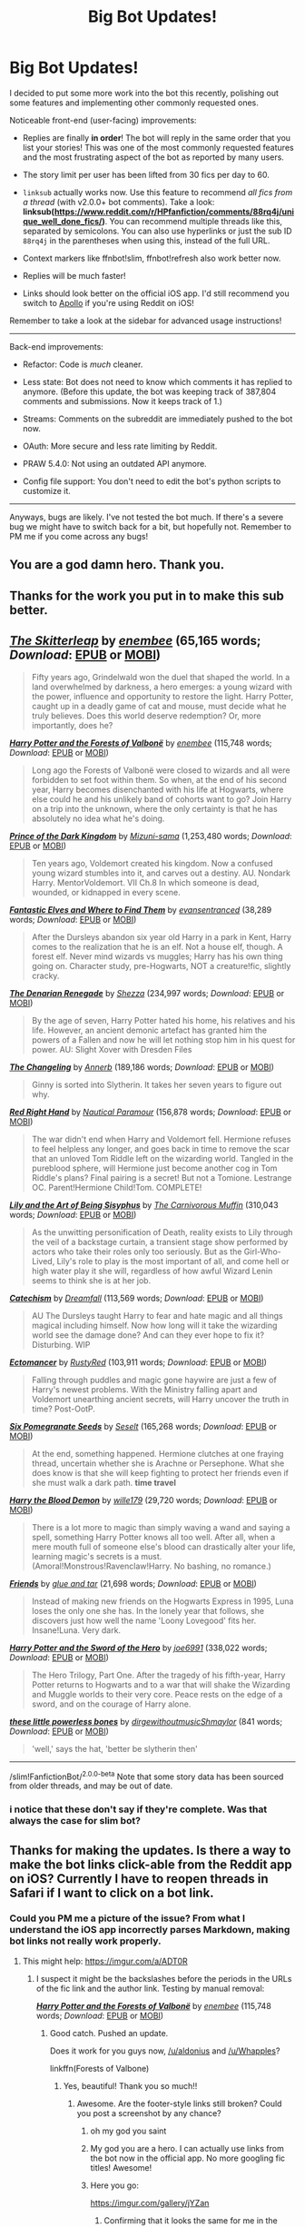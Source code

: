 #+TITLE: Big Bot Updates!

* Big Bot Updates!
:PROPERTIES:
:Author: tusing
:Score: 143
:DateUnix: 1522651616.0
:DateShort: 2018-Apr-02
:END:
I decided to put some more work into the bot this recently, polishing out some features and implementing other commonly requested ones.

Noticeable front-end (user-facing) improvements:

- Replies are finally *in order*! The bot will reply in the same order that you list your stories! This was one of the most commonly requested features and the most frustrating aspect of the bot as reported by many users.

- The story limit per user has been lifted from 30 fics per day to 60.

- =linksub= actually works now. Use this feature to recommend /all fics from a thread/ (with v2.0.0+ bot comments). Take a look: *linksub([[https://www.reddit.com/r/HPfanfiction/comments/88rq4j/unique_well_done_fics/]])*. You can recommend multiple threads like this, separated by semicolons. You can also use hyperlinks or just the sub ID =88rq4j= in the parentheses when using this, instead of the full URL.

- Context markers like ffnbot!slim, ffnbot!refresh also work better now.

- Replies will be much faster!

- Links should look better on the official iOS app. I'd still recommend you switch to [[https://itunes.apple.com/app/id979274575][Apollo]] if you're using Reddit on iOS!

Remember to take a look at the sidebar for advanced usage instructions!

--------------

Back-end improvements:

- Refactor: Code is /much/ cleaner.

- Less state: Bot does not need to know which comments it has replied to anymore. (Before this update, the bot was keeping track of 387,804 comments and submissions. Now it keeps track of 1.)

- Streams: Comments on the subreddit are immediately pushed to the bot now.

- OAuth: More secure and less rate limiting by Reddit.

- PRAW 5.4.0: Not using an outdated API anymore.

- Config file support: You don't need to edit the bot's python scripts to customize it.

--------------

Anyways, bugs are likely. I've not tested the bot much. If there's a severe bug we might have to switch back for a bit, but hopefully not. Remember to PM me if you come across any bugs!


** You are a god damn hero. Thank you.
:PROPERTIES:
:Author: Wirenfeldt
:Score: 41
:DateUnix: 1522658161.0
:DateShort: 2018-Apr-02
:END:


** Thanks for the work you put in to make this sub better.
:PROPERTIES:
:Author: ScottPress
:Score: 23
:DateUnix: 1522658348.0
:DateShort: 2018-Apr-02
:END:


** [[https://www.fanfiction.net/s/5150093/1/][*/The Skitterleap/*]] by [[https://www.fanfiction.net/u/980211/enembee][/enembee/]] (65,165 words; /Download/: [[http://www.ff2ebook.com/old/ffn-bot/index.php?id=5150093&source=ff&filetype=epub][EPUB]] or [[http://www.ff2ebook.com/old/ffn-bot/index.php?id=5150093&source=ff&filetype=mobi][MOBI]])

#+begin_quote
  Fifty years ago, Grindelwald won the duel that shaped the world. In a land overwhelmed by darkness, a hero emerges: a young wizard with the power, influence and opportunity to restore the light. Harry Potter, caught up in a deadly game of cat and mouse, must decide what he truly believes. Does this world deserve redemption? Or, more importantly, does he?
#+end_quote

[[https://www.fanfiction.net/s/7287278/1/][*/Harry Potter and the Forests of Valbonë/*]] by [[https://www.fanfiction.net/u/980211/enembee][/enembee/]] (115,748 words; /Download/: [[http://www.ff2ebook.com/old/ffn-bot/index.php?id=7287278&source=ff&filetype=epub][EPUB]] or [[http://www.ff2ebook.com/old/ffn-bot/index.php?id=7287278&source=ff&filetype=mobi][MOBI]])

#+begin_quote
  Long ago the Forests of Valbonë were closed to wizards and all were forbidden to set foot within them. So when, at the end of his second year, Harry becomes disenchanted with his life at Hogwarts, where else could he and his unlikely band of cohorts want to go? Join Harry on a trip into the unknown, where the only certainty is that he has absolutely no idea what he's doing.
#+end_quote

[[https://www.fanfiction.net/s/3766574/1/][*/Prince of the Dark Kingdom/*]] by [[https://www.fanfiction.net/u/1355498/Mizuni-sama][/Mizuni-sama/]] (1,253,480 words; /Download/: [[http://www.ff2ebook.com/old/ffn-bot/index.php?id=3766574&source=ff&filetype=epub][EPUB]] or [[http://www.ff2ebook.com/old/ffn-bot/index.php?id=3766574&source=ff&filetype=mobi][MOBI]])

#+begin_quote
  Ten years ago, Voldemort created his kingdom. Now a confused young wizard stumbles into it, and carves out a destiny. AU. Nondark Harry. MentorVoldemort. VII Ch.8 In which someone is dead, wounded, or kidnapped in every scene.
#+end_quote

[[https://www.fanfiction.net/s/8197451/1/][*/Fantastic Elves and Where to Find Them/*]] by [[https://www.fanfiction.net/u/651163/evansentranced][/evansentranced/]] (38,289 words; /Download/: [[http://www.ff2ebook.com/old/ffn-bot/index.php?id=8197451&source=ff&filetype=epub][EPUB]] or [[http://www.ff2ebook.com/old/ffn-bot/index.php?id=8197451&source=ff&filetype=mobi][MOBI]])

#+begin_quote
  After the Dursleys abandon six year old Harry in a park in Kent, Harry comes to the realization that he is an elf. Not a house elf, though. A forest elf. Never mind wizards vs muggles; Harry has his own thing going on. Character study, pre-Hogwarts, NOT a creature!fic, slightly cracky.
#+end_quote

[[https://www.fanfiction.net/s/3473224/1/][*/The Denarian Renegade/*]] by [[https://www.fanfiction.net/u/524094/Shezza][/Shezza/]] (234,997 words; /Download/: [[http://www.ff2ebook.com/old/ffn-bot/index.php?id=3473224&source=ff&filetype=epub][EPUB]] or [[http://www.ff2ebook.com/old/ffn-bot/index.php?id=3473224&source=ff&filetype=mobi][MOBI]])

#+begin_quote
  By the age of seven, Harry Potter hated his home, his relatives and his life. However, an ancient demonic artefact has granted him the powers of a Fallen and now he will let nothing stop him in his quest for power. AU: Slight Xover with Dresden Files
#+end_quote

[[https://www.fanfiction.net/s/6919395/1/][*/The Changeling/*]] by [[https://www.fanfiction.net/u/763509/Annerb][/Annerb/]] (189,186 words; /Download/: [[http://www.ff2ebook.com/old/ffn-bot/index.php?id=6919395&source=ff&filetype=epub][EPUB]] or [[http://www.ff2ebook.com/old/ffn-bot/index.php?id=6919395&source=ff&filetype=mobi][MOBI]])

#+begin_quote
  Ginny is sorted into Slytherin. It takes her seven years to figure out why.
#+end_quote

[[https://www.fanfiction.net/s/12304702/1/][*/Red Right Hand/*]] by [[https://www.fanfiction.net/u/1876812/Nautical-Paramour][/Nautical Paramour/]] (156,878 words; /Download/: [[http://www.ff2ebook.com/old/ffn-bot/index.php?id=12304702&source=ff&filetype=epub][EPUB]] or [[http://www.ff2ebook.com/old/ffn-bot/index.php?id=12304702&source=ff&filetype=mobi][MOBI]])

#+begin_quote
  The war didn't end when Harry and Voldemort fell. Hermione refuses to feel helpless any longer, and goes back in time to remove the scar that an unloved Tom Riddle left on the wizarding world. Tangled in the pureblood sphere, will Hermione just become another cog in Tom Riddle's plans? Final pairing is a secret! But not a Tomione. Lestrange OC. Parent!Hermione Child!Tom. COMPLETE!
#+end_quote

[[https://www.fanfiction.net/s/9911469/1/][*/Lily and the Art of Being Sisyphus/*]] by [[https://www.fanfiction.net/u/1318815/The-Carnivorous-Muffin][/The Carnivorous Muffin/]] (310,043 words; /Download/: [[http://www.ff2ebook.com/old/ffn-bot/index.php?id=9911469&source=ff&filetype=epub][EPUB]] or [[http://www.ff2ebook.com/old/ffn-bot/index.php?id=9911469&source=ff&filetype=mobi][MOBI]])

#+begin_quote
  As the unwitting personification of Death, reality exists to Lily through the veil of a backstage curtain, a transient stage show performed by actors who take their roles only too seriously. But as the Girl-Who-Lived, Lily's role to play is the most important of all, and come hell or high water play it she will, regardless of how awful Wizard Lenin seems to think she is at her job.
#+end_quote

[[https://www.fanfiction.net/s/2006636/1/][*/Catechism/*]] by [[https://www.fanfiction.net/u/584081/Dreamfall][/Dreamfall/]] (113,569 words; /Download/: [[http://www.ff2ebook.com/old/ffn-bot/index.php?id=2006636&source=ff&filetype=epub][EPUB]] or [[http://www.ff2ebook.com/old/ffn-bot/index.php?id=2006636&source=ff&filetype=mobi][MOBI]])

#+begin_quote
  AU The Dursleys taught Harry to fear and hate magic and all things magical including himself. Now how long will it take the wizarding world see the damage done? And can they ever hope to fix it? Disturbing. WIP
#+end_quote

[[https://www.fanfiction.net/s/4563439/1/][*/Ectomancer/*]] by [[https://www.fanfiction.net/u/1548491/RustyRed][/RustyRed/]] (103,911 words; /Download/: [[http://www.ff2ebook.com/old/ffn-bot/index.php?id=4563439&source=ff&filetype=epub][EPUB]] or [[http://www.ff2ebook.com/old/ffn-bot/index.php?id=4563439&source=ff&filetype=mobi][MOBI]])

#+begin_quote
  Falling through puddles and magic gone haywire are just a few of Harry's newest problems. With the Ministry falling apart and Voldemort unearthing ancient secrets, will Harry uncover the truth in time? Post-OotP.
#+end_quote

[[https://www.fanfiction.net/s/12132374/1/][*/Six Pomegranate Seeds/*]] by [[https://www.fanfiction.net/u/981377/Seselt][/Seselt/]] (165,268 words; /Download/: [[http://www.ff2ebook.com/old/ffn-bot/index.php?id=12132374&source=ff&filetype=epub][EPUB]] or [[http://www.ff2ebook.com/old/ffn-bot/index.php?id=12132374&source=ff&filetype=mobi][MOBI]])

#+begin_quote
  At the end, something happened. Hermione clutches at one fraying thread, uncertain whether she is Arachne or Persephone. What she does know is that she will keep fighting to protect her friends even if she must walk a dark path. *time travel*
#+end_quote

[[https://www.fanfiction.net/s/12410115/1/][*/Harry the Blood Demon/*]] by [[https://www.fanfiction.net/u/5192205/wille179][/wille179/]] (29,720 words; /Download/: [[http://www.ff2ebook.com/old/ffn-bot/index.php?id=12410115&source=ff&filetype=epub][EPUB]] or [[http://www.ff2ebook.com/old/ffn-bot/index.php?id=12410115&source=ff&filetype=mobi][MOBI]])

#+begin_quote
  There is a lot more to magic than simply waving a wand and saying a spell, something Harry Potter knows all too well. After all, when a mere mouth full of someone else's blood can drastically alter your life, learning magic's secrets is a must. (Amoral!Monstrous!Ravenclaw!Harry. No bashing, no romance.)
#+end_quote

[[https://www.fanfiction.net/s/7816829/1/][*/Friends/*]] by [[https://www.fanfiction.net/u/3164869/glue-and-tar][/glue and tar/]] (21,698 words; /Download/: [[http://www.ff2ebook.com/old/ffn-bot/index.php?id=7816829&source=ff&filetype=epub][EPUB]] or [[http://www.ff2ebook.com/old/ffn-bot/index.php?id=7816829&source=ff&filetype=mobi][MOBI]])

#+begin_quote
  Instead of making new friends on the Hogwarts Express in 1995, Luna loses the only one she has. In the lonely year that follows, she discovers just how well the name 'Loony Lovegood' fits her. Insane!Luna. Very dark.
#+end_quote

[[https://www.fanfiction.net/s/3994212/1/][*/Harry Potter and the Sword of the Hero/*]] by [[https://www.fanfiction.net/u/557425/joe6991][/joe6991/]] (338,022 words; /Download/: [[http://www.ff2ebook.com/old/ffn-bot/index.php?id=3994212&source=ff&filetype=epub][EPUB]] or [[http://www.ff2ebook.com/old/ffn-bot/index.php?id=3994212&source=ff&filetype=mobi][MOBI]])

#+begin_quote
  The Hero Trilogy, Part One. After the tragedy of his fifth-year, Harry Potter returns to Hogwarts and to a war that will shake the Wizarding and Muggle worlds to their very core. Peace rests on the edge of a sword, and on the courage of Harry alone.
#+end_quote

[[https://archiveofourown.org/works/3111215][*/these little powerless bones/*]] by [[https://www.archiveofourown.org/users/dirgewithoutmusic/pseuds/dirgewithoutmusic/users/Shmaylor/pseuds/Shmaylor][/dirgewithoutmusicShmaylor/]] (841 words; /Download/: [[https://archiveofourown.org/downloads/di/dirgewithoutmusic/3111215/these%20little%20powerless%20bones.epub?updated_at=1420354800][EPUB]] or [[https://archiveofourown.org/downloads/di/dirgewithoutmusic/3111215/these%20little%20powerless%20bones.mobi?updated_at=1420354800][MOBI]])

#+begin_quote
  'well,' says the hat, 'better be slytherin then'
#+end_quote

--------------

/slim!FanfictionBot/^{2.0.0-beta} Note that some story data has been sourced from older threads, and may be out of date.
:PROPERTIES:
:Author: FanfictionBot
:Score: 8
:DateUnix: 1522651636.0
:DateShort: 2018-Apr-02
:END:

*** i notice that these don't say if they're complete. Was that always the case for slim bot?
:PROPERTIES:
:Author: Togop
:Score: 3
:DateUnix: 1522750634.0
:DateShort: 2018-Apr-03
:END:


** Thanks for making the updates. Is there a way to make the bot links click-able from the Reddit app on iOS? Currently I have to reopen threads in Safari if I want to click on a bot link.
:PROPERTIES:
:Author: Whapples
:Score: 8
:DateUnix: 1522677092.0
:DateShort: 2018-Apr-02
:END:

*** Could you PM me a picture of the issue? From what I understand the iOS app incorrectly parses Markdown, making bot links not really work properly.
:PROPERTIES:
:Author: tusing
:Score: 2
:DateUnix: 1522677488.0
:DateShort: 2018-Apr-02
:END:

**** This might help: [[https://imgur.com/a/ADT0R]]
:PROPERTIES:
:Author: aldonius
:Score: 2
:DateUnix: 1522678094.0
:DateShort: 2018-Apr-02
:END:

***** I suspect it might be the backslashes before the periods in the URLs of the fic link and the author link. Testing by manual removal:

[[http://www.fanfiction.net/s/7287278/1/][*/Harry Potter and the Forests of Valbonë/*]] by [[https://www.fanfiction.net/u/980211/enembee][/enembee/]] (115,748 words; /Download/: [[http://www.ff2ebook.com/old/ffn-bot/index.php?id=7287278&source=ff&filetype=epub][EPUB]] or [[http://www.ff2ebook.com/old/ffn-bot/index.php?id=7287278&source=ff&filetype=mobi][MOBI]])
:PROPERTIES:
:Author: aldonius
:Score: 2
:DateUnix: 1522678207.0
:DateShort: 2018-Apr-02
:END:

****** Good catch. Pushed an update.

Does it work for you guys now, [[/u/aldonius]] and [[/u/Whapples]]?

linkffn(Forests of Valbone)
:PROPERTIES:
:Author: tusing
:Score: 5
:DateUnix: 1522684195.0
:DateShort: 2018-Apr-02
:END:

******* Yes, beautiful! Thank you so much!!
:PROPERTIES:
:Author: Whapples
:Score: 5
:DateUnix: 1522684861.0
:DateShort: 2018-Apr-02
:END:

******** Awesome. Are the footer-style links still broken? Could you post a screenshot by any chance?
:PROPERTIES:
:Author: tusing
:Score: 3
:DateUnix: 1522684894.0
:DateShort: 2018-Apr-02
:END:

********* oh my god you saint
:PROPERTIES:
:Score: 5
:DateUnix: 1522686134.0
:DateShort: 2018-Apr-02
:END:


********* My god you are a hero. I can actually use links from the bot now in the official app. No more googling fic titles! Awesome!
:PROPERTIES:
:Author: thezachalope
:Score: 4
:DateUnix: 1522803167.0
:DateShort: 2018-Apr-04
:END:


********* Here you go:

[[https://imgur.com/gallery/jYZan]]
:PROPERTIES:
:Author: Whapples
:Score: 1
:DateUnix: 1522685764.0
:DateShort: 2018-Apr-02
:END:

********** Confirming that it looks the same for me in the official app.
:PROPERTIES:
:Author: aldonius
:Score: 1
:DateUnix: 1522689441.0
:DateShort: 2018-Apr-02
:END:


******* [[https://www.fanfiction.net/s/7287278/1/][*/Harry Potter and the Forests of Valbonë/*]] by [[https://www.fanfiction.net/u/980211/enembee][/enembee/]]

#+begin_quote
  Long ago the Forests of Valbonë were closed to wizards and all were forbidden to set foot within them. So when, at the end of his second year, Harry becomes disenchanted with his life at Hogwarts, where else could he and his unlikely band of cohorts want to go? Join Harry on a trip into the unknown, where the only certainty is that he has absolutely no idea what he's doing.
#+end_quote

^{/Site/: [[https://www.fanfiction.net/][fanfiction.net]] *|* /Category/: Harry Potter *|* /Rated/: Fiction T *|* /Chapters/: 49 *|* /Words/: 115,748 *|* /Reviews/: 2,145 *|* /Favs/: 2,550 *|* /Follows/: 2,582 *|* /Updated/: 6/29/2013 *|* /Published/: 8/14/2011 *|* /id/: 7287278 *|* /Language/: English *|* /Genre/: Adventure/Humor *|* /Characters/: Harry P., Sorting Hat *|* /Download/: [[http://www.ff2ebook.com/old/ffn-bot/index.php?id=7287278&source=ff&filetype=epub][EPUB]] or [[http://www.ff2ebook.com/old/ffn-bot/index.php?id=7287278&source=ff&filetype=mobi][MOBI]]}

--------------

*FanfictionBot*^{2.0.0-beta} *|* [[[https://github.com/tusing/reddit-ffn-bot/wiki/Usage][Usage]]] | [[[https://github.com/tusing/reddit-ffn-bot/wiki/Changelog][Changelog]]] | [[[https://github.com/tusing/reddit-ffn-bot/issues/][Issues]]] | [[[https://github.com/tusing/reddit-ffn-bot/][GitHub]]] | [[[https://www.reddit.com/message/compose?to=tusing][Contact]]]
:PROPERTIES:
:Author: FanfictionBot
:Score: 1
:DateUnix: 1522684211.0
:DateShort: 2018-Apr-02
:END:


******* Thank you! I've always wanted this!
:PROPERTIES:
:Author: aexime
:Score: 1
:DateUnix: 1522696083.0
:DateShort: 2018-Apr-02
:END:


****** Yes, this works for me, too!
:PROPERTIES:
:Author: Whapples
:Score: 2
:DateUnix: 1522678484.0
:DateShort: 2018-Apr-02
:END:


****** The official Reddit iOS app markdown processor also doesn't handle the footnote-style links properly, but it does at least display those as URLs, which I guess is a sort of progressive degradation.

Meanwhile, Apollo handles it all perfectly. That was actually a big reason I switched! [[/r/apolloapp]]
:PROPERTIES:
:Author: aldonius
:Score: 2
:DateUnix: 1522679517.0
:DateShort: 2018-Apr-02
:END:


****** Yep, those first two links work for me in the mobile app now.

paging [[/u/tusing]] for a testing suggestion
:PROPERTIES:
:Author: aldonius
:Score: 1
:DateUnix: 1522678310.0
:DateShort: 2018-Apr-02
:END:


***** ^{Hi, I'm a bot for linking direct images of albums with only 1 image}

*[[https://i.imgur.com/mT4ET2a.png]]*

^{^{[[https://github.com/AUTplayed/imguralbumbot][Source]]}} ^{^{|}} ^{^{[[https://github.com/AUTplayed/imguralbumbot/blob/master/README.md][Why?]]}} ^{^{|}} ^{^{[[https://np.reddit.com/user/AUTplayed/][Creator]]}} ^{^{|}} ^{^{[[https://np.reddit.com/message/compose/?to=imguralbumbot&subject=ignoreme&message=ignoreme][ignoreme]]}} ^{^{|}} ^{^{[[https://np.reddit.com/message/compose/?to=imguralbumbot&subject=delet%20this&message=delet%20this%20dwo9x29][deletthis]]}}
:PROPERTIES:
:Author: imguralbumbot
:Score: 1
:DateUnix: 1522678100.0
:DateShort: 2018-Apr-02
:END:


*** This please!!!! I'm almost exclusively on mobile and I'd love if the links actually worked for me!
:PROPERTIES:
:Author: PsychoCelloChica
:Score: 1
:DateUnix: 1522678106.0
:DateShort: 2018-Apr-02
:END:

**** Fixed! But you should consider switching to [[https://itunes.apple.com/app/id979274575][Apollo]], Reddit's official app is pretty unpolished. The issue with links is actually due to Reddit incorrectly parsing comment text rather than any issue on the bot's side.
:PROPERTIES:
:Author: tusing
:Score: 1
:DateUnix: 1522685448.0
:DateShort: 2018-Apr-02
:END:

***** I'll look into it, but I've had terrible luck with 3rd party reddit apps over the years. As soon as I get attached to one it seems to shut down or stop being updated.
:PROPERTIES:
:Author: PsychoCelloChica
:Score: 1
:DateUnix: 1522690033.0
:DateShort: 2018-Apr-02
:END:


** Thanks a lot for your work!\\
Do you need any help running the bot? I'm sure a lot of us would be willing to chip a dollar or two in
:PROPERTIES:
:Author: Michael_Pencil
:Score: 3
:DateUnix: 1522666294.0
:DateShort: 2018-Apr-02
:END:

*** Thanks, but nope!
:PROPERTIES:
:Author: tusing
:Score: 3
:DateUnix: 1522677776.0
:DateShort: 2018-Apr-02
:END:


** Thanks for some awesome updates!
:PROPERTIES:
:Author: xoxo_gossipwhirl
:Score: 1
:DateUnix: 1522691222.0
:DateShort: 2018-Apr-02
:END:


** That's awesome. Thanks for your hard work!

Edit: Have you considered turning the bot into a recommendation engine? It could learn that two stories are similar if they are linked in the same thread (each time this happens increment the score). Then you could ask it for similar stories to a given fic and it lists the top 5... Would be a bit of work though ;)
:PROPERTIES:
:Author: Deathcrow
:Score: 1
:DateUnix: 1522707942.0
:DateShort: 2018-Apr-03
:END:


** I'm a bit late, but I'm incredibly happy to have clickable bot links on the official app now.

I've been meaning to get Apollo, but I'm being lazy about it.
:PROPERTIES:
:Author: sicarius0218
:Score: 1
:DateUnix: 1522801041.0
:DateShort: 2018-Apr-04
:END:

*** Thanks. Glad it works for you now :)
:PROPERTIES:
:Author: tusing
:Score: 1
:DateUnix: 1522801352.0
:DateShort: 2018-Apr-04
:END:


** Unequivocally among the best bots on Reddit. The sub is so much better because of it.

Any ways others like me could contribute to its development?

Thanks for the great work!
:PROPERTIES:
:Author: error007
:Score: 1
:DateUnix: 1522987186.0
:DateShort: 2018-Apr-06
:END:

*** Sure! If you are capable of programming in Python, check out the [[https://github.com/tusing/reddit-ffn-bot/issues][issues/feature requests on GitHub]] and try implementing one. Then just submit a PR!
:PROPERTIES:
:Author: tusing
:Score: 2
:DateUnix: 1523009364.0
:DateShort: 2018-Apr-06
:END:
